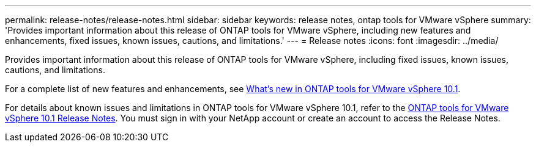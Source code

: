---
permalink: release-notes/release-notes.html
sidebar: sidebar
keywords: release notes, ontap tools for VMware vSphere
summary: 'Provides important information about this release of ONTAP tools for VMware vSphere, including new features and enhancements, fixed issues, known issues, cautions, and limitations.'
---
= Release notes
:icons: font
:imagesdir: ../media/

[.lead]

Provides important information about this release of ONTAP tools for VMware vSphere, including fixed issues, known issues, cautions, and limitations.

For a complete list of new features and enhancements, see xref:whats-new-otv-101.adoc[What's new in ONTAP tools for VMware vSphere 10.1].

For details about known issues and limitations in ONTAP tools for VMware vSphere 10.1, refer to the https://library.netapp.com/ecm/ecm_get_file/ECMLP3319071[ONTAP tools for VMware vSphere 10.1 Release Notes^]. You must sign in with your NetApp account or create an account to access the Release Notes.